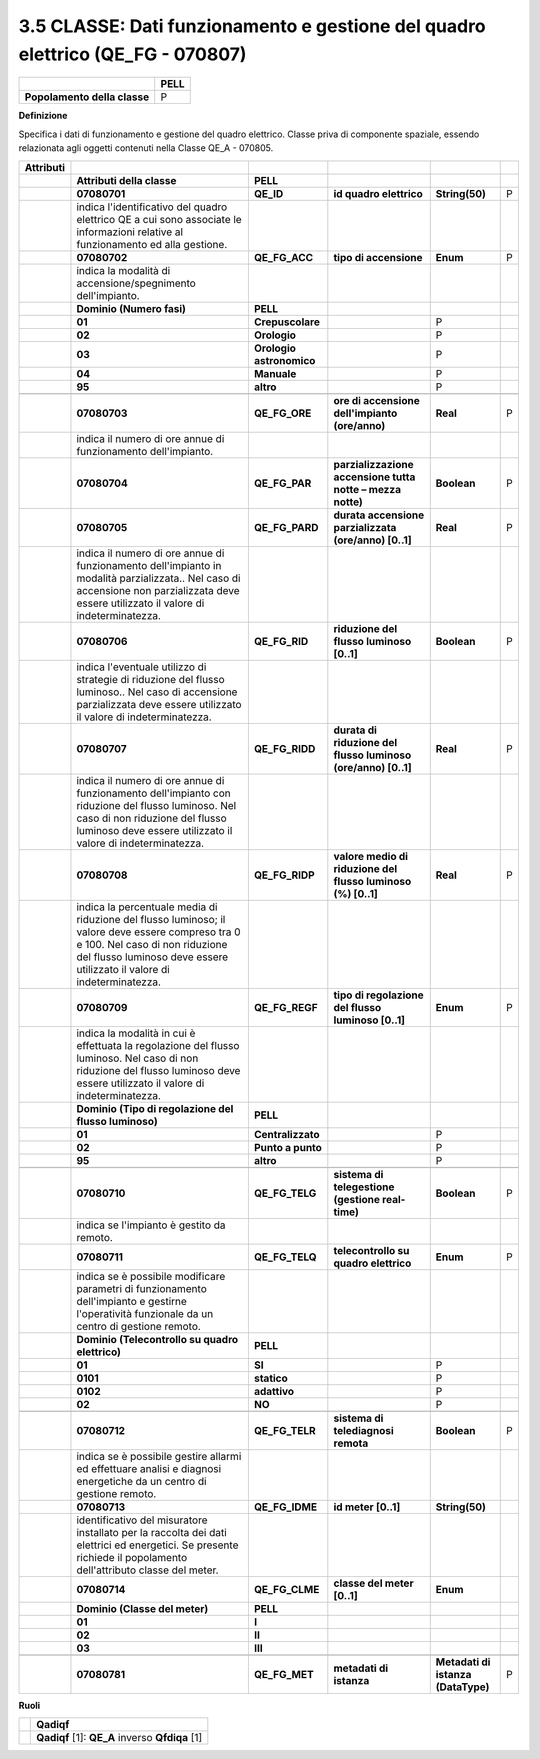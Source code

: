 .. _classe-dati-funzionamento-e-gestione-del-quadro-elettrico-qe_fg---070807:

3.5 CLASSE: Dati funzionamento e gestione del quadro elettrico (QE_FG - 070807)
===============================================================================

.. _section-4:

.. _section-4:

+------------------------------+----------+
|                              | **PELL** |
+------------------------------+----------+
| **Popolamento della classe** | P        |
+------------------------------+----------+

**Definizione**

Specifica i dati di funzionamento e gestione del quadro elettrico. Classe priva di componente spaziale, essendo relazionata agli oggetti contenuti nella Classe QE_A - 070805.

+---------------+---------------------------------------------------------------------------------------------------------------------------------------------------------------------------------------------------------------+--------------------------+---------------------------------------------------------------+------------------------------------+---+
| **Attributi** |                                                                                                                                                                                                               |                          |                                                               |                                    |   |
+---------------+---------------------------------------------------------------------------------------------------------------------------------------------------------------------------------------------------------------+--------------------------+---------------------------------------------------------------+------------------------------------+---+
|               | **Attributi della classe**                                                                                                                                                                                    | **PELL**                 |                                                               |                                    |   |
+---------------+---------------------------------------------------------------------------------------------------------------------------------------------------------------------------------------------------------------+--------------------------+---------------------------------------------------------------+------------------------------------+---+
|               | **07080701**                                                                                                                                                                                                  | **QE_ID**                | **id quadro elettrico**                                       | **String(50)**                     | P |
+---------------+---------------------------------------------------------------------------------------------------------------------------------------------------------------------------------------------------------------+--------------------------+---------------------------------------------------------------+------------------------------------+---+
|               | indica l'identificativo del quadro elettrico QE a cui sono associate le informazioni relative al funzionamento ed alla gestione.                                                                              |                          |                                                               |                                    |   |
+---------------+---------------------------------------------------------------------------------------------------------------------------------------------------------------------------------------------------------------+--------------------------+---------------------------------------------------------------+------------------------------------+---+
|               | **07080702**                                                                                                                                                                                                  | **QE_FG_ACC**            | **tipo di accensione**                                        | **Enum**                           | P |
+---------------+---------------------------------------------------------------------------------------------------------------------------------------------------------------------------------------------------------------+--------------------------+---------------------------------------------------------------+------------------------------------+---+
|               | indica la modalità di accensione/spegnimento dell'impianto.                                                                                                                                                   |                          |                                                               |                                    |   |
+---------------+---------------------------------------------------------------------------------------------------------------------------------------------------------------------------------------------------------------+--------------------------+---------------------------------------------------------------+------------------------------------+---+
|               | **Dominio (Numero fasi)**                                                                                                                                                                                     | **PELL**                 |                                                               |                                    |   |
+---------------+---------------------------------------------------------------------------------------------------------------------------------------------------------------------------------------------------------------+--------------------------+---------------------------------------------------------------+------------------------------------+---+
|               | **01**                                                                                                                                                                                                        | **Crepuscolare**         |                                                               | P                                  |   |
+---------------+---------------------------------------------------------------------------------------------------------------------------------------------------------------------------------------------------------------+--------------------------+---------------------------------------------------------------+------------------------------------+---+
|               | **02**                                                                                                                                                                                                        | **Orologio**             |                                                               | P                                  |   |
+---------------+---------------------------------------------------------------------------------------------------------------------------------------------------------------------------------------------------------------+--------------------------+---------------------------------------------------------------+------------------------------------+---+
|               | **03**                                                                                                                                                                                                        | **Orologio astronomico** |                                                               | P                                  |   |
+---------------+---------------------------------------------------------------------------------------------------------------------------------------------------------------------------------------------------------------+--------------------------+---------------------------------------------------------------+------------------------------------+---+
|               | **04**                                                                                                                                                                                                        | **Manuale**              |                                                               | P                                  |   |
+---------------+---------------------------------------------------------------------------------------------------------------------------------------------------------------------------------------------------------------+--------------------------+---------------------------------------------------------------+------------------------------------+---+
|               | **95**                                                                                                                                                                                                        | **altro**                |                                                               | P                                  |   |
+---------------+---------------------------------------------------------------------------------------------------------------------------------------------------------------------------------------------------------------+--------------------------+---------------------------------------------------------------+------------------------------------+---+
|               |                                                                                                                                                                                                               |                          |                                                               |                                    |   |
+---------------+---------------------------------------------------------------------------------------------------------------------------------------------------------------------------------------------------------------+--------------------------+---------------------------------------------------------------+------------------------------------+---+
|               | **07080703**                                                                                                                                                                                                  | **QE_FG_ORE**            | **ore di accensione dell'impianto (ore/anno)**                | **Real**                           | P |
+---------------+---------------------------------------------------------------------------------------------------------------------------------------------------------------------------------------------------------------+--------------------------+---------------------------------------------------------------+------------------------------------+---+
|               | indica il numero di ore annue di funzionamento dell'impianto.                                                                                                                                                 |                          |                                                               |                                    |   |
+---------------+---------------------------------------------------------------------------------------------------------------------------------------------------------------------------------------------------------------+--------------------------+---------------------------------------------------------------+------------------------------------+---+
|               | **07080704**                                                                                                                                                                                                  | **QE_FG_PAR**            | **parzializzazione accensione tutta notte – mezza notte)**    | **Boolean**                        | P |
+---------------+---------------------------------------------------------------------------------------------------------------------------------------------------------------------------------------------------------------+--------------------------+---------------------------------------------------------------+------------------------------------+---+
|               | **07080705**                                                                                                                                                                                                  | **QE_FG_PARD**           | **durata accensione parzializzata (ore/anno) [0..1]**         | **Real**                           | P |
+---------------+---------------------------------------------------------------------------------------------------------------------------------------------------------------------------------------------------------------+--------------------------+---------------------------------------------------------------+------------------------------------+---+
|               | indica il numero di ore annue di funzionamento dell'impianto in modalità parzializzata.. Nel caso di accensione non parzializzata deve essere utilizzato il valore di indeterminatezza.                       |                          |                                                               |                                    |   |
+---------------+---------------------------------------------------------------------------------------------------------------------------------------------------------------------------------------------------------------+--------------------------+---------------------------------------------------------------+------------------------------------+---+
|               | **07080706**                                                                                                                                                                                                  | **QE_FG_RID**            | **riduzione del flusso luminoso [0..1]**                      | **Boolean**                        | P |
+---------------+---------------------------------------------------------------------------------------------------------------------------------------------------------------------------------------------------------------+--------------------------+---------------------------------------------------------------+------------------------------------+---+
|               | indica l'eventuale utilizzo di strategie di riduzione del flusso luminoso.. Nel caso di accensione parzializzata deve essere utilizzato il valore di indeterminatezza.                                        |                          |                                                               |                                    |   |
+---------------+---------------------------------------------------------------------------------------------------------------------------------------------------------------------------------------------------------------+--------------------------+---------------------------------------------------------------+------------------------------------+---+
|               | **07080707**                                                                                                                                                                                                  | **QE_FG_RIDD**           | **durata di riduzione del flusso luminoso (ore/anno) [0..1]** | **Real**                           | P |
+---------------+---------------------------------------------------------------------------------------------------------------------------------------------------------------------------------------------------------------+--------------------------+---------------------------------------------------------------+------------------------------------+---+
|               | indica il numero di ore annue di funzionamento dell'impianto con riduzione del flusso luminoso. Nel caso di non riduzione del flusso luminoso deve essere utilizzato il valore di indeterminatezza.           |                          |                                                               |                                    |   |
+---------------+---------------------------------------------------------------------------------------------------------------------------------------------------------------------------------------------------------------+--------------------------+---------------------------------------------------------------+------------------------------------+---+
|               | **07080708**                                                                                                                                                                                                  | **QE_FG_RIDP**           | **valore medio di riduzione del flusso luminoso (%) [0..1]**  | **Real**                           | P |
+---------------+---------------------------------------------------------------------------------------------------------------------------------------------------------------------------------------------------------------+--------------------------+---------------------------------------------------------------+------------------------------------+---+
|               | indica la percentuale media di riduzione del flusso luminoso; il valore deve essere compreso tra 0 e 100. Nel caso di non riduzione del flusso luminoso deve essere utilizzato il valore di indeterminatezza. |                          |                                                               |                                    |   |
+---------------+---------------------------------------------------------------------------------------------------------------------------------------------------------------------------------------------------------------+--------------------------+---------------------------------------------------------------+------------------------------------+---+
|               | **07080709**                                                                                                                                                                                                  | **QE_FG_REGF**           | **tipo di regolazione del flusso luminoso [0..1]**            | **Enum**                           | P |
+---------------+---------------------------------------------------------------------------------------------------------------------------------------------------------------------------------------------------------------+--------------------------+---------------------------------------------------------------+------------------------------------+---+
|               | indica la modalità in cui è effettuata la regolazione del flusso luminoso. Nel caso di non riduzione del flusso luminoso deve essere utilizzato il valore di indeterminatezza.                                |                          |                                                               |                                    |   |
+---------------+---------------------------------------------------------------------------------------------------------------------------------------------------------------------------------------------------------------+--------------------------+---------------------------------------------------------------+------------------------------------+---+
|               | **Dominio (Tipo di regolazione del flusso luminoso)**                                                                                                                                                         | **PELL**                 |                                                               |                                    |   |
+---------------+---------------------------------------------------------------------------------------------------------------------------------------------------------------------------------------------------------------+--------------------------+---------------------------------------------------------------+------------------------------------+---+
|               | **01**                                                                                                                                                                                                        | **Centralizzato**        |                                                               | P                                  |   |
+---------------+---------------------------------------------------------------------------------------------------------------------------------------------------------------------------------------------------------------+--------------------------+---------------------------------------------------------------+------------------------------------+---+
|               | **02**                                                                                                                                                                                                        | **Punto a punto**        |                                                               | P                                  |   |
+---------------+---------------------------------------------------------------------------------------------------------------------------------------------------------------------------------------------------------------+--------------------------+---------------------------------------------------------------+------------------------------------+---+
|               | **95**                                                                                                                                                                                                        | **altro**                |                                                               | P                                  |   |
+---------------+---------------------------------------------------------------------------------------------------------------------------------------------------------------------------------------------------------------+--------------------------+---------------------------------------------------------------+------------------------------------+---+
|               |                                                                                                                                                                                                               |                          |                                                               |                                    |   |
+---------------+---------------------------------------------------------------------------------------------------------------------------------------------------------------------------------------------------------------+--------------------------+---------------------------------------------------------------+------------------------------------+---+
|               | **07080710**                                                                                                                                                                                                  | **QE_FG_TELG**           | **sistema di telegestione (gestione real-time)**              | **Boolean**                        | P |
+---------------+---------------------------------------------------------------------------------------------------------------------------------------------------------------------------------------------------------------+--------------------------+---------------------------------------------------------------+------------------------------------+---+
|               | indica se l'impianto è gestito da remoto.                                                                                                                                                                     |                          |                                                               |                                    |   |
+---------------+---------------------------------------------------------------------------------------------------------------------------------------------------------------------------------------------------------------+--------------------------+---------------------------------------------------------------+------------------------------------+---+
|               | **07080711**                                                                                                                                                                                                  | **QE_FG_TELQ**           | **telecontrollo su quadro elettrico**                         | **Enum**                           | P |
+---------------+---------------------------------------------------------------------------------------------------------------------------------------------------------------------------------------------------------------+--------------------------+---------------------------------------------------------------+------------------------------------+---+
|               | indica se è possibile modificare parametri di funzionamento dell'impianto e gestirne l'operatività funzionale da un centro di gestione remoto.                                                                |                          |                                                               |                                    |   |
+---------------+---------------------------------------------------------------------------------------------------------------------------------------------------------------------------------------------------------------+--------------------------+---------------------------------------------------------------+------------------------------------+---+
|               | **Dominio (Telecontrollo su quadro elettrico)**                                                                                                                                                               | **PELL**                 |                                                               |                                    |   |
+---------------+---------------------------------------------------------------------------------------------------------------------------------------------------------------------------------------------------------------+--------------------------+---------------------------------------------------------------+------------------------------------+---+
|               | **01**                                                                                                                                                                                                        | **SI**                   |                                                               | P                                  |   |
+---------------+---------------------------------------------------------------------------------------------------------------------------------------------------------------------------------------------------------------+--------------------------+---------------------------------------------------------------+------------------------------------+---+
|               | **0101**                                                                                                                                                                                                      | **statico**              |                                                               | P                                  |   |
+---------------+---------------------------------------------------------------------------------------------------------------------------------------------------------------------------------------------------------------+--------------------------+---------------------------------------------------------------+------------------------------------+---+
|               | **0102**                                                                                                                                                                                                      | **adattivo**             |                                                               | P                                  |   |
+---------------+---------------------------------------------------------------------------------------------------------------------------------------------------------------------------------------------------------------+--------------------------+---------------------------------------------------------------+------------------------------------+---+
|               | **02**                                                                                                                                                                                                        | **NO**                   |                                                               | P                                  |   |
+---------------+---------------------------------------------------------------------------------------------------------------------------------------------------------------------------------------------------------------+--------------------------+---------------------------------------------------------------+------------------------------------+---+
|               |                                                                                                                                                                                                               |                          |                                                               |                                    |   |
+---------------+---------------------------------------------------------------------------------------------------------------------------------------------------------------------------------------------------------------+--------------------------+---------------------------------------------------------------+------------------------------------+---+
|               | **07080712**                                                                                                                                                                                                  | **QE_FG_TELR**           | **sistema di telediagnosi remota**                            | **Boolean**                        | P |
+---------------+---------------------------------------------------------------------------------------------------------------------------------------------------------------------------------------------------------------+--------------------------+---------------------------------------------------------------+------------------------------------+---+
|               | indica se è possibile gestire allarmi ed effettuare analisi e diagnosi energetiche da un centro di gestione remoto.                                                                                           |                          |                                                               |                                    |   |
+---------------+---------------------------------------------------------------------------------------------------------------------------------------------------------------------------------------------------------------+--------------------------+---------------------------------------------------------------+------------------------------------+---+
|               | **07080713**                                                                                                                                                                                                  | **QE_FG_IDME**           | **id meter [0..1]**                                           | **String(50)**                     |   |
+---------------+---------------------------------------------------------------------------------------------------------------------------------------------------------------------------------------------------------------+--------------------------+---------------------------------------------------------------+------------------------------------+---+
|               | identificativo del misuratore installato per la raccolta dei dati elettrici ed energetici. Se presente richiede il popolamento dell'attributo classe del meter.                                               |                          |                                                               |                                    |   |
+---------------+---------------------------------------------------------------------------------------------------------------------------------------------------------------------------------------------------------------+--------------------------+---------------------------------------------------------------+------------------------------------+---+
|               | **07080714**                                                                                                                                                                                                  | **QE_FG_CLME**           | **classe del meter [0..1]**                                   | **Enum**                           |   |
+---------------+---------------------------------------------------------------------------------------------------------------------------------------------------------------------------------------------------------------+--------------------------+---------------------------------------------------------------+------------------------------------+---+
|               | **Dominio (Classe del meter)**                                                                                                                                                                                | **PELL**                 |                                                               |                                    |   |
+---------------+---------------------------------------------------------------------------------------------------------------------------------------------------------------------------------------------------------------+--------------------------+---------------------------------------------------------------+------------------------------------+---+
|               | **01**                                                                                                                                                                                                        | **I**                    |                                                               |                                    |   |
+---------------+---------------------------------------------------------------------------------------------------------------------------------------------------------------------------------------------------------------+--------------------------+---------------------------------------------------------------+------------------------------------+---+
|               | **02**                                                                                                                                                                                                        | **II**                   |                                                               |                                    |   |
+---------------+---------------------------------------------------------------------------------------------------------------------------------------------------------------------------------------------------------------+--------------------------+---------------------------------------------------------------+------------------------------------+---+
|               | **03**                                                                                                                                                                                                        | **III**                  |                                                               |                                    |   |
+---------------+---------------------------------------------------------------------------------------------------------------------------------------------------------------------------------------------------------------+--------------------------+---------------------------------------------------------------+------------------------------------+---+
|               |                                                                                                                                                                                                               |                          |                                                               |                                    |   |
+---------------+---------------------------------------------------------------------------------------------------------------------------------------------------------------------------------------------------------------+--------------------------+---------------------------------------------------------------+------------------------------------+---+
|               | **07080781**                                                                                                                                                                                                  | **QE_FG_MET**            | **metadati di istanza**                                       | **Metadati di istanza (DataType)** | P |
+---------------+---------------------------------------------------------------------------------------------------------------------------------------------------------------------------------------------------------------+--------------------------+---------------------------------------------------------------+------------------------------------+---+

**Ruoli**

+--+-------------------------------------------------+
|  | **Qadiqf**                                      |
+--+-------------------------------------------------+
|  | **Qadiqf** [1]: **QE_A** inverso **Qfdiqa** [1] |
+--+-------------------------------------------------+
